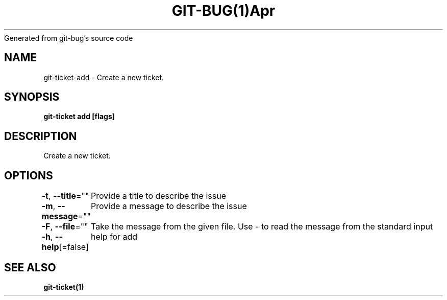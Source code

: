 .nh
.TH GIT\-BUG(1)Apr 2019
Generated from git\-bug's source code

.SH NAME
.PP
git\-ticket\-add \- Create a new ticket.


.SH SYNOPSIS
.PP
\fBgit\-ticket add [flags]\fP


.SH DESCRIPTION
.PP
Create a new ticket.


.SH OPTIONS
.PP
\fB\-t\fP, \fB\-\-title\fP=""
	Provide a title to describe the issue

.PP
\fB\-m\fP, \fB\-\-message\fP=""
	Provide a message to describe the issue

.PP
\fB\-F\fP, \fB\-\-file\fP=""
	Take the message from the given file. Use \- to read the message from the standard input

.PP
\fB\-h\fP, \fB\-\-help\fP[=false]
	help for add


.SH SEE ALSO
.PP
\fBgit\-ticket(1)\fP
